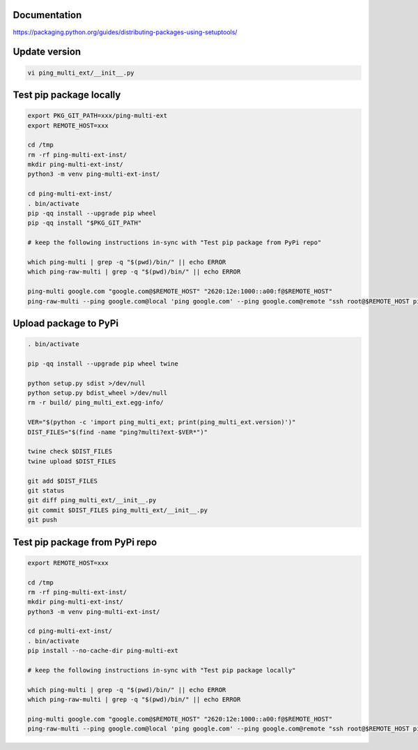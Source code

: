 Documentation
*************

https://packaging.python.org/guides/distributing-packages-using-setuptools/

Update version
**************

.. code-block:: bash

    vi ping_multi_ext/__init__.py

Test pip package locally
************************

.. code-block:: bash

    export PKG_GIT_PATH=xxx/ping-multi-ext
    export REMOTE_HOST=xxx

    cd /tmp
    rm -rf ping-multi-ext-inst/
    mkdir ping-multi-ext-inst/
    python3 -m venv ping-multi-ext-inst/

    cd ping-multi-ext-inst/
    . bin/activate
    pip -qq install --upgrade pip wheel
    pip -qq install "$PKG_GIT_PATH"

    # keep the following instructions in-sync with "Test pip package from PyPi repo"

    which ping-multi | grep -q "$(pwd)/bin/" || echo ERROR
    which ping-raw-multi | grep -q "$(pwd)/bin/" || echo ERROR

    ping-multi google.com "google.com@$REMOTE_HOST" "2620:12e:1000::a00:f@$REMOTE_HOST"
    ping-raw-multi --ping google.com@local 'ping google.com' --ping google.com@remote "ssh root@$REMOTE_HOST ping google.com" --ping direct_ipv6@remote "ssh root@$REMOTE_HOST ping 2620:12e:1000::a00:f"

Upload package to PyPi
**********************

.. code-block:: bash

    . bin/activate

    pip -qq install --upgrade pip wheel twine

    python setup.py sdist >/dev/null
    python setup.py bdist_wheel >/dev/null
    rm -r build/ ping_multi_ext.egg-info/

    VER="$(python -c 'import ping_multi_ext; print(ping_multi_ext.version)')"
    DIST_FILES="$(find -name "ping?multi?ext-$VER*")"

    twine check $DIST_FILES
    twine upload $DIST_FILES

    git add $DIST_FILES
    git status
    git diff ping_multi_ext/__init__.py
    git commit $DIST_FILES ping_multi_ext/__init__.py
    git push

Test pip package from PyPi repo
*******************************

.. code-block:: bash

    export REMOTE_HOST=xxx

    cd /tmp
    rm -rf ping-multi-ext-inst/
    mkdir ping-multi-ext-inst/
    python3 -m venv ping-multi-ext-inst/

    cd ping-multi-ext-inst/
    . bin/activate
    pip install --no-cache-dir ping-multi-ext

    # keep the following instructions in-sync with "Test pip package locally"

    which ping-multi | grep -q "$(pwd)/bin/" || echo ERROR
    which ping-raw-multi | grep -q "$(pwd)/bin/" || echo ERROR

    ping-multi google.com "google.com@$REMOTE_HOST" "2620:12e:1000::a00:f@$REMOTE_HOST"
    ping-raw-multi --ping google.com@local 'ping google.com' --ping google.com@remote "ssh root@$REMOTE_HOST ping google.com" --ping direct_ipv6@remote "ssh root@$REMOTE_HOST ping 2620:12e:1000::a00:f"
